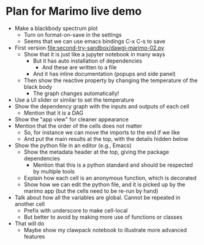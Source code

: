 * Plan for Marimo live demo
:PROPERTIES:
:ID:       A341735E-0D05-4441-9D4C-8360A209D6C8
:END:

- Make a blackbody spectrum plot
  - Turn on format-on-save in the settings
  - Seems that we can use emacs bindings C-x C-s to save
- First version [[file:second-try-sandbox/dawgi-marimo-02.py]]
  - Show that it is just like a jupyter notebook in many ways
    - But it has auto installation of dependencies
      - And these are written to a file
    - And it has inline documentation (popups and side panel)
  - Then show the reactive property by changing the temperature of the black body
    - The graph changes automatically!    
- Use a UI slider or similar to set the temperature
- Show the dependency graph with the inputs and outputs of each cell
  - Mention that it is a DAG
- Show the "app view" for cleaner appearance
- Mention that the order of the cells does not matter
  - So, for instance we can move the imports to the end if we like
  - And put the main results at the top, with the details hidden below
- Show the python file in an editor (e.g., Emacs)
  - Show the metadata header at the top, giving the package dependencies
    - Mention that this is a python standard and should be respected by multiple tools
  - Explain how each cell is an anonymous function, which is decorated
  - Show how we can edit the python file, and it is picked up by the marimo app (but the cells need to be re-run by hand)
- Talk about how all the variables are global. Cannot be repeated in another cell
  - Prefix with underscore to make cell-local
  - But better to avoid by making more use of functions or classes
- That will do
  - Maybe show my clawpack notebook to illustrate more advanced features
